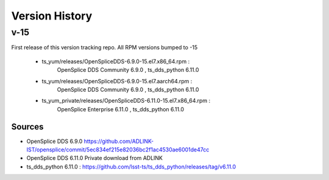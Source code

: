 .. py:currentmodule:: lsst.ts.opensplice_rpm

.. _lsst.ts.opensplice_rpm.version_history:

###############
Version History
###############

v-15
====

First release of this version tracking repo. All RPM versions bumped to -15

 * ts_yum/releases/OpenSpliceDDS-6.9.0-15.el7.x86_64.rpm  : 
	OpenSplice DDS Community 6.9.0 , ts_dds_python 6.11.0
 * ts_yum/releases/OpenSpliceDDS-6.9.0-15.el7.aarch64.rpm : 
	OpenSplice DDS Community 6.9.0 , ts_dds_python 6.11.0
 * ts_yum_private/releases/OpenSpliceDDS-6.11.0-15.el7.x86_64.rpm : 
	OpenSplice Enterprise 6.11.0 , ts_dds_python 6.11.0

Sources
-------

* OpenSplice DDS 6.9.0 https://github.com/ADLINK-IST/opensplice/commit/5ec834ef215e82036bc2f1ac4530ae6001de47cc

* OpenSplice DDS 6.11.0 Private download from ADLINK

* ts_dds_python 6.11.0 : https://github.com/lsst-ts/ts_dds_python/releases/tag/v6.11.0
